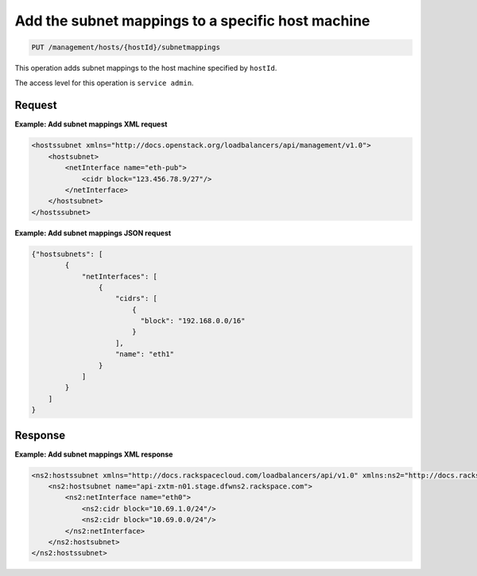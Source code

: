 .. _put-host-subnet-map:

Add the subnet mappings to a specific host machine
^^^^^^^^^^^^^^^^^^^^^^^^^^^^^^^^^^^^^^^^^^^^^^^^^^^^^^^^^^^^^^^^^^^^^^^^^^^^^^^^

.. code::

   PUT /management/hosts/{hostId}/subnetmappings


This operation adds subnet mappings to the host machine specified by ``hostId``.

The access level for this operation is ``service admin``. 



Request
""""""""""""""""

                        


**Example: Add subnet mappings XML request**

.. code::  

    <hostssubnet xmlns="http://docs.openstack.org/loadbalancers/api/management/v1.0">
        <hostsubnet>
            <netInterface name="eth-pub">
                <cidr block="123.456.78.9/27"/>
            </netInterface>
        </hostsubnet>
    </hostssubnet>

                        


**Example: Add subnet mappings JSON request**

.. code::  

    {"hostsubnets": [
            {
                "netInterfaces": [
                    {
                        "cidrs": [
                            {
                              "block": "192.168.0.0/16"
                            }
                        ],
                        "name": "eth1"
                    }
                ]
            }
        ]
    }


Response
""""""""""""""""

**Example: Add subnet mappings XML response**

.. code::  

    <ns2:hostssubnet xmlns="http://docs.rackspacecloud.com/loadbalancers/api/v1.0" xmlns:ns2="http://docs.rackspacecloud.com/loadbalancers/api/management/v1.0">
        <ns2:hostsubnet name="api-zxtm-n01.stage.dfwns2.rackspace.com">
            <ns2:netInterface name="eth0">
                <ns2:cidr block="10.69.1.0/24"/>
                <ns2:cidr block="10.69.0.0/24"/>
            </ns2:netInterface>
        </ns2:hostsubnet>
    </ns2:hostssubnet>


